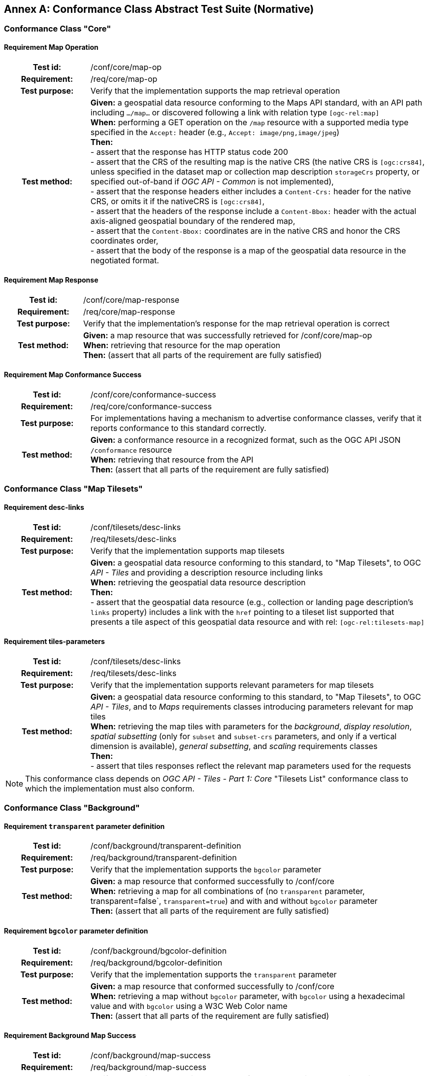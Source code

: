 [appendix]
:appendix-caption: Annex
[[annex-ats]]
== Conformance Class Abstract Test Suite (Normative)

=== Conformance Class "Core"

==== Requirement Map Operation
[cols=">20h,<80d",width="100%"]
|===
|Test id: |/conf/core/map-op
|Requirement: |/req/core/map-op
|Test purpose: | Verify that the implementation supports the map retrieval operation
|Test method: | *Given:* a geospatial data resource conforming to the Maps API standard, with an API path including `.../map...` or discovered following a link with relation type `[ogc-rel:map]` +
*When:* performing a GET operation on the `/map` resource with a supported media type specified in the `Accept:` header (e.g., `Accept: image/png,image/jpeg`) +
*Then:* +
- assert that the response has HTTP status code 200 +
- assert that the CRS of the resulting map is the native CRS (the native CRS is `[ogc:crs84]`, unless specified in the dataset map or collection map description `storageCrs` property, or specified out-of-band if _OGC API - Common_ is not implemented), +
- assert that the response headers either includes a `Content-Crs:` header for the native CRS, or omits it if the nativeCRS is `[ogc:crs84]`, +
- assert that the headers of the response include a `Content-Bbox:` header with the actual axis-aligned geospatial boundary of the rendered map, +
- assert that the `Content-Bbox:` coordinates are in the native CRS and honor the CRS coordinates order, +
- assert that the body of the response is a map of the geospatial data resource in the negotiated format.
|===

==== Requirement Map Response
[cols=">20h,<80d",width="100%"]
|===
|Test id: |/conf/core/map-response
|Requirement: |/req/core/map-response
|Test purpose: | Verify that the implementation's response for the map retrieval operation is correct
|Test method: | *Given:* a map resource that was successfully retrieved for /conf/core/map-op +
*When:* retrieving that resource for the map operation +
*Then:* (assert that all parts of the requirement are fully satisfied)
|===

==== Requirement Map Conformance Success
[cols=">20h,<80d",width="100%"]
|===
|Test id: |/conf/core/conformance-success
|Requirement: |/req/core/conformance-success
|Test purpose: | For implementations having a mechanism to advertise conformance classes, verify that it reports conformance to this standard correctly.
|Test method: | *Given:* a conformance resource in a recognized format, such as the OGC API JSON `/conformance` resource +
*When:* retrieving that resource from the API +
*Then:* (assert that all parts of the requirement are fully satisfied)
|===

=== Conformance Class "Map Tilesets"

==== Requirement desc-links
[cols=">20h,<80d",width="100%"]
|===
|Test id: |/conf/tilesets/desc-links
|Requirement: |/req/tilesets/desc-links
|Test purpose: | Verify that the implementation supports map tilesets
|Test method: | *Given:* a geospatial data resource conforming to this standard, to "Map Tilesets", to OGC _API - Tiles_ and providing a description resource including links +
*When:* retrieving the geospatial data resource description +
*Then:* +
- assert that the geospatial data resource (e.g., collection or landing page description's `links` property) includes a link with the `href` pointing to a tileset list supported that presents a tile aspect of this geospatial data resource and with rel: `[ogc-rel:tilesets-map]`
|===

==== Requirement tiles-parameters
[cols=">20h,<80d",width="100%"]
|===
|Test id: |/conf/tilesets/desc-links
|Requirement: |/req/tilesets/desc-links
|Test purpose: | Verify that the implementation supports relevant parameters for map tilesets
|Test method: | *Given:* a geospatial data resource conforming to this standard, to "Map Tilesets", to OGC _API - Tiles_, and to _Maps_ requirements classes introducing parameters relevant for map tiles  +
*When:* retrieving the map tiles with parameters for the _background_, _display resolution_, _spatial subsetting_ (only for `subset` and `subset-crs` parameters, and only if a vertical dimension is available), _general subsetting_, and _scaling_ requirements classes +
*Then:* +
- assert that tiles responses reflect the relevant map parameters used for the requests
|===


NOTE: This conformance class depends on _OGC API - Tiles - Part 1: Core_ "Tilesets List" conformance class to which the implementation must also conform.

=== Conformance Class "Background"

==== Requirement `transparent` parameter definition
[cols=">20h,<80d",width="100%"]
|===
|Test id: |/conf/background/transparent-definition
|Requirement: |/req/background/transparent-definition
|Test purpose: | Verify that the implementation supports the `bgcolor` parameter
|Test method: | *Given:* a map resource that conformed successfully to /conf/core +
*When:* retrieving a map for all combinations of (no `transparent` parameter, transparent=false`, `transparent=true`) and with and without `bgcolor` parameter +
*Then:* (assert that all parts of the requirement are fully satisfied)
|===

==== Requirement `bgcolor` parameter definition
[cols=">20h,<80d",width="100%"]
|===
|Test id: |/conf/background/bgcolor-definition
|Requirement: |/req/background/bgcolor-definition
|Test purpose: | Verify that the implementation supports the `transparent` parameter
|Test method: | *Given:* a map resource that conformed successfully to /conf/core +
*When:* retrieving a map without `bgcolor` parameter, with `bgcolor` using a hexadecimal value and with `bgcolor` using a W3C Web Color name +
*Then:* (assert that all parts of the requirement are fully satisfied)
|===

==== Requirement Background Map Success
[cols=">20h,<80d",width="100%"]
|===
|Test id: |/conf/background/map-success
|Requirement: |/req/background/map-success
|Test purpose: | Verify that the implementation's response for the map retrieval operation with a background color and/or transparent parameter is correct
|Test method: | *Given:* a map resource that conformed successfully to /conf/core +
*When:* for all combinations of (no `transparent` parameter, transparent=false`, `transparent=true`) and (without `bgcolor` parameter, with `bgcolor` using a hexadecimal value and with `bgcolor` using a W3C Web Color name) +
*Then:* (assert that all parts of the requirement are fully satisfied)
|===

=== Conformance Class "Collection Selection"

==== Requirement `collections` parameter definition
[cols=">20h,<80d",width="100%"]
|===
|Test id: |/conf/collections-selection/query-collections
|Requirement: |/req/collections-selection/query-collections
|Test purpose: | Verify that the implementation supports the `collections` parameter
|Test method: | *Given:* a map resource that conformed successfully to /conf/core and that is understood to consist of multiple collections (e.g., a dataset advertising support for Dataset Map and featuring multiple collections) +
*When:* retrieving a map using the `collections` parameter with one and multiple _collectionsIds_ +
*Then:* (assert that all parts of the requirement are fully satisfied)
|===

==== Requirement Collection Selection Response
[cols=">20h,<80d",width="100%"]
|===
|Test id: |/conf/collections-selection/collections-response
|Requirement: |/req/collections-selection/collections-response
|Test purpose: | Verify that the implementation responds correctly to map requests using the `collections` parameter
|Test method: | *Given:* a map resource that conformed successfully to /conf/core and that is understood to consist of multiple collections (e.g., a dataset advertising support for Dataset Map and featuring multiple collections) +
*When:* retrieving a map using the `collections` parameter with one and multiple _collectionsIds_ +
*Then:* (assert that all parts of the requirement are fully satisfied)
|===

=== Conformance Class "Scaling"

==== Requirement `width` parameter definition
[cols=">20h,<80d",width="100%"]
|===
|Test id: |/conf/scaling/width-definition
|Requirement: |/req/scaling/width-definition
|Test purpose: | Verify that the implementation supports the (scaling) `width` parameter correctly for map requests
|Test method: | *Given:* a map resource that conformed successfully to /conf/core +
*When:* retrieving maps using `width` parameter for different values, as well as the same `bbox` parameter if spatial subsetting is supported, with and without `height` parameter, with and without `mm-per-pixel` parameter if display resolution is supported +
*Then:* (assert that all parts of the requirement are fully satisfied)
|===

==== Requirement `height` parameter definition
[cols=">20h,<80d",width="100%"]
|===
|Test id: |/conf/scaling/height-definition
|Requirement: |/req/scaling/height-definition
|Test purpose: | Verify that the implementation supports responds the (scaling) `height` parameter correctly for map requests
|Test method: | *Given:* a map resource that conformed successfully to /conf/core +
*When:* retrieving maps using `height` parameter for different values, as well as the same `bbox` parameter if spatial subsetting is supported, with and without `width` parameter, with and without `mm-per-pixel` parameter if display resolution is supported +
*Then:* (assert that all parts of the requirement are fully satisfied)
|===

==== Requirement `scale-denominator` parameter definition
[cols=">20h,<80d",width="100%"]
|===
|Test id: |/conf/scaling/scale-denominator-definition
|Requirement: |/req/scaling/scale-denominator-definition
|Test purpose: | Verify that the implementation supports the `scale-denominator` parameter correctly for map requests
|Test method: | *Given:* a map resource that conformed successfully to /conf/core +
*When:* retrieving maps using the `scale-denominator` parameter, combining all possibilities of with and without `width` and/or `height` parameters, with and without `bbox` and `center` parameter if spatial subsetting is supported, with and without `mm-per-pixel` parameter if display resolution is supported +
*Then:* (assert that all parts of the requirement are fully satisfied)
|===

=== Conformance Class "Display Resolution"

==== Requirement `mm-per-pixel` parameter definition
[cols=">20h,<80d",width="100%"]
|===
|Test id: |/conf/display-resolution/mm-per-pixel-definition
|Requirement: |/req/display-resolution/mm-per-pixel-definition
|Test purpose: | Verify that the implementation supports the `mm-per-pixel` parameter
|Test method: | *Given:* a map resource that conformed successfully to /conf/core +
*When:* retrieving maps using the `mm-per-pixel` parameter, for different styles if styled maps are supported, combining all possibilities of with and without `width` and/or `height` parameters, with and without `bbox` and `center` parameter if spatial subsetting is supported, with and without `mm-per-pixel` parameter if display resolution is supported +
*Then:* (assert that all parts of the requirement are fully satisfied)
|===

==== Requirement Display Resolution Map Success
[cols=">20h,<80d",width="100%"]
|===
|Test id: |/conf/display-resolution/map-success
|Requirement: |/req/display-resolution/map-success
|Test purpose: | Verify that the implementation responds correctly to map requests using the `mm-per-pixel` parameter
|Test method: | *Given:* a map resource that conformed successfully to /conf/core +
*When:* retrieving maps using the `mm-per-pixel` parameter, for different styles if styled maps are supported, combining all possibilities of with and without `width` and/or `height` parameters, with and without `bbox` and `center` parameter if spatial subsetting is supported, with and without `mm-per-pixel` parameter if display resolution is supported +
*Then:* (assert that all parts of the requirement are fully satisfied)
|===

=== Conformance Class "Spatial Subsetting"

==== Requirement `bbox-crs` parameter definition
[cols=">20h,<80d",width="100%"]
|===
|Test id: |/conf/spatial-subsetting/bbox-crs
|Requirement: |/req/spatial-subsetting/bbox-crs
|Test purpose: | Verify that the implementation supports the `bbox-crs` parameter for specifying the CRS of the `bbox` parameter correctly
|Test method: | *Given:* a map resource that conformed successfully to /conf/core +
*When:* retrieving maps using `bbox` and `bbox-crs` parameter for different values, as well as different values for the `crs` parameter if supported and applicable, +
*Then:* (assert that all parts of the requirement are fully satisfied)
|===

==== Requirement `subset-crs` parameter definition
[cols=">20h,<80d",width="100%"]
|===
|Test id: |/conf/spatial-subsetting/subset-crs
|Requirement: |/req/spatial-subsetting/subset-crs
|Test purpose: | Verify that the implementation supports the `subset-crs` parameter for specifying the CRS of the `subset` parameter correctly
|Test method: | *Given:* a map resource that conformed successfully to /conf/core +
*When:* retrieving maps using `subset` and `subset-crs` parameter for different values (using the correct spatial axes), as well as different values for the `crs` parameter if supported and applicable, +
*Then:* (assert that all parts of the requirement are fully satisfied)
|===

==== Requirement `center-crs` parameter definition
[cols=">20h,<80d",width="100%"]
|===
|Test id: |/conf/spatial-subsetting/center-crs
|Requirement: |/req/spatial-subsetting/center-crs
|Test purpose: | Verify that the implementation supports the `center-crs` parameter for specifying the CRS of the `center` parameter correctly
|Test method: | *Given:* a map resource that conformed successfully to /conf/core +
*When:* retrieving maps using `center` and `center-crs` parameter for different values, as well as different values for the `crs` parameter if supported and applicable, +
*Then:* (assert that all parts of the requirement are fully satisfied)
|===

==== Requirement `bbox` parameter definition
[cols=">20h,<80d",width="100%"]
|===
|Test id: |/conf/spatial-subsetting/bbox-definition
|Requirement: |/req/spatial-subsetting/bbox-definition
|Test purpose: | Verify that the implementation supports the `bbox` parameter
|Test method: | *Given:* a map resource that conformed successfully to /conf/core +
*When:* retrieving maps using the `bbox` parameter (with and without the `bbox-crs` parameter), +
*Then:* (assert that all parts of the requirement are fully satisfied)
|===

==== Requirement spatial subsetting `subset` parameter definition
[cols=">20h,<80d",width="100%"]
|===
|Test id: |/conf/spatial-subsetting/subset-definition
|Requirement: |/req/spatial-subsetting/subset-definition
|Test purpose: | Verify that the implementation supports the `subset` parameter for spatial subsetting
|Test method: | *Given:* a map resource that conformed successfully to /conf/core +
*When:* retrieving maps using the `subset` parameter (with and without the `subset-crs` parameter, for the correct spatial axes), +
*Then:* (assert that all parts of the requirement are fully satisfied)
|===

==== Requirement `center` parameter definition
[cols=">20h,<80d",width="100%"]
|===
|Test id: |/conf/spatial-subsetting/center-definition
|Requirement: |/req/spatial-subsetting/center-definition
|Test purpose: | Verify that the implementation supports the `center` parameter correctly
|Test method: | *Given:* a map resource that conformed successfully to /conf/core +
*When:* retrieving maps using the `center` parameter (with and without the `center-crs` parameter), +
*Then:* (assert that all parts of the requirement are fully satisfied)
|===

==== Requirement subsetting `width` and `height` parameters definition
[cols=">20h,<80d",width="100%"]
|===
|Test id: |/conf/spatial-subsetting/width-height
|Requirement: |/req/spatial-subsetting/width-height
|Test purpose: | Verify that the implementation supports the `width` and `height` parameter for spatial subsetting when used together with the `center` and/or the `scale-denominator` parameters
|Test method: | *Given:* a map resource that conformed successfully to /conf/core +
*When:* retrieving maps using the `center` parameter together, with the `width` and/or `height` (with and without the `center-crs` parameter), with and without the `scale-denominator` parameter if scaling is supported +
*Then:* (assert that all parts of the requirement are fully satisfied)
|===

==== Requirement map subset success
[cols=">20h,<80d",width="100%"]
|===
|Test id: |/conf/spatial-subsetting/map-success
|Requirement: |/req/spatial-subsetting/map-success
|Test purpose: | Verify that the implementation responds correctly to map requests using subsetting parameters (`bbox`, `subset` or `center`)
|Test method: | *Given:* a map resource that conformed successfully to /conf/core +
*When:* retrieving maps using the `bbox` (with and without the `bbox-crs` parameter), `subset` (with and without the `subset-crs` parameter), and `center` parameter (with and without the `center-crs` parameter, with the `width` and/or `height` parameter, with and without the `scale-denominator` parameter if scaling is supported +
*Then:* (assert that all parts of the requirement are fully satisfied)
|===

==== Requirement map subset response
[cols=">20h,<80d",width="100%"]
|===
|Test id: |/conf/spatial-subsetting/subset-response
|Requirement: |/req/spatial-subsetting/subset-response
|Test purpose: | Verify that the implementation responds correctly to map requests using the `subset` parameter
|Test method: | *Given:* a map resource that conformed successfully to /conf/core +
*When:* retrieving maps using the `subset` (with and without the `subset-crs` parameter) +
*Then:* (assert that all parts of the requirement are fully satisfied)
|===

=== Conformance Class "Date and Time"

==== Requirement `datetime` parameter definition
[cols=">20h,<80d",width="100%"]
|===
|Test id: |/conf/datetime/datetime-definition
|Requirement: |/req/datetime/datetime-definition
|Test purpose: | Verify that the implementation supports the `datetime` parameter
|Test method: | *Given:* a map resource that conformed successfully to /conf/core +
*When:* retrieving maps using the `datetime` parameter +
*Then:* (assert that all parts of the requirement are fully satisfied)
|===

==== Requirement `datetime` parameter response
[cols=">20h,<80d",width="100%"]
|===
|Test id: |/conf/datetime/datetime-response
|Requirement: |/req/datetime/datetime-response
|Test purpose: | Verify that the implementation responds correctly to map requests using the `datetime` parameter
|Test method: | *Given:* a map resource that conformed successfully to /conf/core +
*When:* retrieving maps using the `datetime` parameter +
*Then:* (assert that all parts of the requirement are fully satisfied)
|===

==== Requirement temporal `subset` parameter definition
[cols=">20h,<80d",width="100%"]
|===
|Test id: |/conf/datetime/subset-definition
|Requirement: |/req/datetime/subset-definition
|Test purpose: | Verify that the implementation supports temporal subsetting using the `subset` parameter
|Test method: | *Given:* a map resource that conformed successfully to /conf/core +
*When:* retrieving maps using the `subset` parameter with the `time` axis +
*Then:* (assert that all parts of the requirement are fully satisfied)
|===

==== Requirement temporal axis
[cols=">20h,<80d",width="100%"]
|===
|Test id: |/conf/datetime/axis
|Requirement: |/req/datetime/axis
|Test purpose: | Verify that the implementation supports the `time` axis for temporal subsetting using the `subset` parameter
|Test method: | *Given:* a map resource that conformed successfully to /conf/core +
*When:* retrieving maps using the `subset` parameter with the `time` axis +
*Then:* (assert that all parts of the requirement are fully satisfied)
|===

==== Requirement temporal subset response
[cols=">20h,<80d",width="100%"]
|===
|Test id: |/conf/datetime/subset-response
|Requirement: |/req/datetime/subset-response
|Test purpose: | Verify that the implementation responds correctly to temporal subsetting requests using the `subset` parameter
|Test method: | *Given:* a map resource that conformed successfully to /conf/core +
*When:* retrieving maps using the `subset` parameter with the `time` axis +
*Then:* (assert that all parts of the requirement are fully satisfied)
|===

==== Requirement temporal subsetting success
[cols=">20h,<80d",width="100%"]
|===
|Test id: |/conf/datetime/map-success
|Requirement: |/req/datetime/map-success
|Test purpose: | Verify that the implementation responds correctly to temporal subsetting requests
|Test method: | *Given:* a map resource that conformed successfully to /conf/core +
*When:* retrieving maps using the `subset` parameter with the `time` axis +
*Then:* (assert that all parts of the requirement are fully satisfied)
|===

=== Conformance Class "General Subsetting"

==== Requirement uniform additional dimensions
[cols=">20h,<80d",width="100%"]
|===
|Test id: |/conf/general-subsetting/uniform-additional-dimensions
|Requirement: |/req/general-subsetting/uniform-additional-dimensions
|Test purpose: | Verify that the implementation describes the extent of all additional dimensions of the data resource using the uniform additional dimension schema (using `interval`, `crs/trs/vrs` and optionally `grid`).
|Test method: | *Given:* a map resource that conformed successfully to /conf/core for which an extent description is available +
*When:* retrieving the description of the data resource +
*Then:* (assert that all parts of the requirement are fully satisfied)
|===

==== Requirement general subsetting `subset` parameter
[cols=">20h,<80d",width="100%"]
|===
|Test id: |/conf/general-subsetting/subset-definition
|Requirement: |/req/general-subsetting/subset-definition
|Test purpose: | Verify that the implementation supports general subsetting using the `subset` parameter
|Test method: | *Given:* a map resource that conformed successfully to /conf/core +
*When:* retrieving maps using the `subset` parameter for an additional dimension besides space and time +
*Then:* (assert that all parts of the requirement are fully satisfied)
|===

==== Requirement general subsetting `subset-crs` parameter
[cols=">20h,<80d",width="100%"]
|===
|Test id: |/conf/general-subsetting/subset-crs
|Requirement: |/req/general-subsetting/subset-crs
|Test purpose: | Verify that the implementation supports the `subset-crs` parameter to specify the CRS of the `subset` parameter
|Test method: | *Given:* a map resource that conformed successfully to /conf/core +
*When:* retrieving maps using the `subset` parameter and the `subset-crs` parameter for an additional dimension besides space and time +
*Then:* (assert that all parts of the requirement are fully satisfied)
|===

=== Conformance Class "Coordinate Reference System"

==== Requirement `crs` parameter definition
[cols=">20h,<80d",width="100%"]
|===
|Test id: |/conf/crs/crs-definition
|Requirement: |/req/crs/crs-definition
|Test purpose: | Verify that the implementation supports the output `crs` paramter for map requests
|Test method: | *Given:* a map resource that conformed successfully to /conf/core +
*When:* retrieving maps with the `crs` parameter for different available CRS and without +
*Then:* (assert that all parts of the requirement are fully satisfied)
|===

==== Requirement CRS map sucess
[cols=">20h,<80d",width="100%"]
|===
|Test id: |/conf/crs/map-success
|Requirement: |/req/crs/map-success
|Test purpose: | Verify that the implementation responds correctly to map requests using the `crs` parameter
|Test method: | *Given:* a map resource that conformed successfully to /conf/core +
*When:* retrieving maps with the `crs` parameter for different available CRS and without +
*Then:* (assert that all parts of the requirement are fully satisfied)
|===

=== Conformance Class "Orientation"

==== Requirement `orientation` parameter
[cols=">20h,<80d",width="100%"]
|===
|Test id: |/conf/orientation/orientation
|Requirement: |/req/orientation/orientation
|Test purpose: | Verify that the implementation supports the `orientation` parameter correctly for map requests
|Test method: | *Given:* a map resource that conformed successfully to /conf/core +
*When:* retrieving maps with the `orientation` parameter for different values and without +
*Then:* (assert that all parts of the requirement are fully satisfied)
|===

==== Requirement orientation response headers
[cols=">20h,<80d",width="100%"]
|===
|Test id: |/conf/orientation/response-headers
|Requirement: |/req/orientation/response-headers
|Test purpose: | Verify that the implementation includes the correct response headers for map requests using the `orientation` parameter.
|Test method: | *Given:* a map resource that conformed successfully to /conf/core +
*When:* retrieving maps with the `orientation` parameter for different values and without +
*Then:* (assert that all parts of the requirement are fully satisfied)
|===

=== Conformance Class "Custom Projection CRS"

==== Requirement `crs-proj-method` parameter
[cols=">20h,<80d",width="100%"]
|===
|Test id: |/conf/projection/crs-proj-method
|Requirement: |/req/projection/crs-proj-method
|Test purpose: | Verify that the implementation supports the `crs-proj-method` parameter correctly for map requests
|Test method: | *Given:* a map resource that conformed successfully to /conf/core and passing /conf/projections/projections-response +
*When:* retrieving maps with the `crs-proj-method` parameter for different available values as listed in `/projectionsAndDatums` +
*Then:* (assert that all parts of the requirement are fully satisfied)
|===

==== Requirement `crs-proj-params` parameter
[cols=">20h,<80d",width="100%"]
|===
|Test id: |/conf/projection/crs-proj-params
|Requirement: |/req/projection/crs-proj-params
|Test purpose: | Verify that the implementation supports the `crs-proj-params` parameter correctly for map requests
|Test method: | *Given:* a map resource that conformed successfully to /conf/core and passing /conf/projections/projections-response +
*When:* retrieving maps with the `crs-proj-method` parameter for different available values and different values of the associated method parameters as listed in `/projectionsAndDatums` +
*Then:* (assert that all parts of the requirement are fully satisfied)
|===

==== Requirement  `crs-proj-center` parameter
[cols=">20h,<80d",width="100%"]
|===
|Test id: |/conf/projection/crs-proj-center-definition
|Requirement: |/req/projection/crs-proj-center-definition
|Test purpose: | Verify that the implementation supports the `crs-proj-center` parameter correctly for map requests
|Test method: | *Given:* a map resource that conformed successfully to /conf/core and passing /conf/projections/projections-response +
*When:* retrieving maps with the `crs-proj-method` parameter for different available values as listed in `/projectionsAndDatums` and the `crs-proj-center` parameter for different values +
*Then:* (assert that all parts of the requirement are fully satisfied)
|===

==== Requirement `crs-datum` parameter
[cols=">20h,<80d",width="100%"]
|===
|Test id: |/conf/projection/crs-datum
|Requirement: |/req/projection/crs-datum
|Test purpose: | Verify that the implementation supports the `crs-datum` parameter correctly for map requests
|Test method: | *Given:* a map resource that conformed successfully to /conf/core and passing /conf/projections/projections-response +
*When:* retrieving maps with the `crs-datum` parameter for different available values as listed in `/projectionsAndDatums` +
*Then:* (assert that all parts of the requirement are fully satisfied)
|===

==== Requirement custom CRS projection response headers
[cols=">20h,<80d",width="100%"]
|===
|Test id: |/conf/projection/response-headers
|Requirement: |/req/projection/response-headers
|Test purpose: | Verify that the implementation responds to map requests using the `crs-proj-method` parameter and/or `crs-datum` with the correct response headers
|Test method: | *Given:* a map resource that conformed successfully to /conf/core and passing /conf/projections/projections-response +
*When:* retrieving maps with the `crs-proj-method` parameter for different available values, different values of the associated method parameters (using both `crs-proj-center` and `crs-proj-params`), and different values for `crs-proj-datums` as listed in `/projectionsAndDatums` +
*Then:* (assert that all parts of the requirement are fully satisfied)
|===

==== Requirement `/projectionsAndDatums` resource
[cols=">20h,<80d",width="100%"]
|===
|Test id: |/conf/projection/projections-resource
|Requirement: |/req/projection/projections-resource
|Test purpose: | Verify that the implementation supports retrieving the list of available projection operation methods, their parameters, and the list of available datums at `/projectionsAndDatums`
|Test method: | *Given:* an API being tested +
*When:* retrieving the `/projectionsAndDatums resource +
*Then:* (assert that all parts of the requirement are fully satisfied)
|===

==== Requirement `/projectionsAndDatums` response
[cols=">20h,<80d",width="100%"]
|===
|Test id: |/conf/projection/projections-response
|Requirement: |/req/projection/projections-response
|Test purpose: | Verify that the implementation responds correctly to a request for the `/projectionsAndDatums` resource, conforming to the JSON schema and using the correct URIs
|Test method: | *Given:* an API being tested passing /conf/projection/projections-resource +
*When:* retrieving the `/projectionsAndDatums resource` +
*Then:* (assert that all parts of the requirement are fully satisfied)
|===

=== Conformance Class "Collection Map"

==== Requirement collection map operation
[cols=">20h,<80d",width="100%"]
|===
|Test id: |/conf/collection-map/map-operation
|Requirement: |/req/collection-map/map-operation
|Test purpose: | Verify that the implementation supports retrieving maps from an OGC API collections
|Test method: | *Given:* an OGC API collection correctly linking to a map resource as per /conf/collection-map/desc-links +
*When:* retrieving a map for that collection resource as per /conf/core +
*Then:* (assert that all parts of the requirement are fully satisfied)
|===

==== Requirement collection description links
[cols=">20h,<80d",width="100%"]
|===
|Test id: |/conf/collection-map/desc-links
|Requirement: |/req/collection-map/desc-links
|Test purpose: | Verify that the implementation links correctly from the collection description resource to the map resource
|Test method: | *Given:* a collection from an API conforming to OGC API - Common - Part 2: Geospatial Data "Collections" conformance class +
*When:* retrieving the JSON representation of the description for that collection +
*Then:* (assert that all parts of the requirement are fully satisfied)
|===

==== Requirement collection description CRS
[cols=">20h,<80d",width="100%"]
|===
|Test id: |/conf/collection-map/desc-crs
|Requirement: |/req/collection-map/desc-crs
|Test purpose: | Verify that the implementation describes the supported CRS correctly in its collection description resources
|Test method: | *Given:* an API conforming to OGC API - Common - Part 2: Geospatial Data "Collections" conformance class +
*When:* retrieving the JSON representation of the description for that collection +
*Then:* (assert that all parts of the requirement are fully satisfied)
|===

=== Conformance Class "Dataset map"

==== Requirement dataset map operation
[cols=">20h,<80d",width="100%"]
|===
|Test id: |/conf/dataset-map/operation
|Requirement: |/req/dataset-map/operation
|Test purpose: | Verify that the implementation supports retrieving dataset maps from an OGC API dataset
|Test method: | *Given:* an OGC API dataset correctly linking to a map resource as per /conf/dataset-map/landingpage +
*When:* retrieving a map for that dataset resource as per /conf/core +
*Then:* (assert that all parts of the requirement are fully satisfied)
|===

==== Requirement dataset landing page
[cols=">20h,<80d",width="100%"]
|===
|Test id: |/conf/dataset-map/landingpage
|Requirement: |/req/dataset-map/landingpage
|Test purpose: | Verify that the implementation supports linking properly from an OGC API landing page to a map resource
|Test method: | *Given:* a dataset provided by an API conforming to OGC API - Common - Part 1: Core +
*When:* retrieving the JSON representation of the landing page description for that dataset +
*Then:* (assert that all parts of the requirement are fully satisfied)
|===

==== Requirement dataset description extent
[cols=">20h,<80d",width="100%"]
|===
|Test id: |/conf/dataset-map/desc-extent
|Requirement: |/req/dataset-map/desc-extent
|Test purpose: | Verify that the implementation describes the extent of the dataset correctly from the landing page
|Test method: | *Given:* a dataset provided by an API conforming to OGC API - Common - Part 1: Core +
*When:* retrieving the JSON representation of the landing page description for that dataset +
*Then:* (assert that all parts of the requirement are fully satisfied)
|===

==== Requirement dataset description CRS
[cols=">20h,<80d",width="100%"]
|===
|Test id: |/conf/dataset-map/desc-crs
|Requirement: |/req/dataset-map/desc-crs
|Test purpose: | Verify that the implementation describes the supported CRS correctly in its landing page resource
|Test method: | *Given:* a dataset provided by an API conforming to OGC API - Common - Part 1: Core +
*When:* retrieving the JSON representation of the landing page description for that dataset +
*Then:* (assert that all parts of the requirement are fully satisfied)
|===

=== Conformance Class "Styled Map"

==== Requirement styled map operation
[cols=">20h,<80d",width="100%"]
|===
|Test id: |/conf/styled-map/map-operation
|Requirement: |/req/styled-map/map-operation
|Test purpose: | Verify that the implementation supports retrieving maps from _OGC API - Styles_ style resources
|Test method: | *Given:* an OGC API style correctly linking to a map resource as per /conf/styled-map/desc-links +
*When:* retrieving a map for that style as per /conf/core +
*Then:* (assert that all parts of the requirement are fully satisfied)
|===

==== Requirement styled map links
[cols=">20h,<80d",width="100%"]
|===
|Test id: |/conf/styled-map/desc-links
|Requirement: |/req/styled-map/desc-links
|Test purpose: | Verify that the implementation links correctly from a style resource to a map resource
|Test method: | *Given:* a list of styles provided by an API conforming to OGC API - Styles - Part 1: Core +
*When:* retrieving the JSON representation of that list of styles +
*Then:* (assert that all parts of the requirement are fully satisfied)
|===

=== Conformance Class "PNG"

==== Requirement PNG map content
[cols=">20h,<80d",width="100%"]
|===
|Test id: |/conf/png/content
|Requirement: |/req/png/content
|Test purpose: | Verify that the implementation supports retrieving maps negotiating for PNG content
|Test method: | *Given:* a map resource that conformed successfully to /conf/core +
*When:* retrieving a PNG (`image/png`) representation of a map resource through HTTP content negotiation +
*Then:* (assert that all parts of the requirement are fully satisfied)
|===

=== Conformance Class "JPEG"

==== Requirement JPEG map content
[cols=">20h,<80d",width="100%"]
|===
|Test id: |/conf/jpeg/content
|Requirement: |/req/jpeg/content
|Test purpose: | Verify that the implementation supports retrieving maps negotiating for JPEG content
|Test method: | *Given:* a map resource that conformed successfully to /conf/core +
*When:* retrieving a JPEG (`image/jpeg`) representation of a map resource through HTTP content negotiation +
**Then:** (assert that all parts of the requirement are fully satisfied)
|===

=== Conformance Class "JPEG XL"

==== Requirement JPEG XL map content
[cols=">20h,<80d",width="100%"]
|===
|Test id: |/conf/jpegxl/content
|Requirement: |/req/jpegxl/content
|Test purpose: | Verify that the implementation supports retrieving maps negotiating for JPEG XL content
|Test method: | *Given:* a map resource that conformed successfully to /conf/core +
*When:* retrieving a JPEG XL (`image/jxl`) representation of a map resource through HTTP content negotiation +
**Then:** (assert that all parts of the requirement are fully satisfied)
|===

=== Conformance Class "TIFF"

==== Requirement TIFF map content
[cols=">20h,<80d",width="100%"]
|===
|Test id: |/conf/tiff/content
|Requirement: |/req/tiff/content
|Test purpose: | Verify that the implementation supports retrieving maps negotiating for TIFF and/or GeoTIFF content
|Test method: | *Given:* a map resource that conformed successfully to /conf/core +
*When:* retrieving a TIFF (`image/tiff`) and GeoTIFF (`image/tiff; application=geotiff`) representation of a map resource through HTTP content negotiation +
*Then:* (assert that all parts of the requirement are fully satisfied)
|===

=== Conformance Class "SVG"

==== Requirement SVG map content
[cols=">20h,<80d",width="100%"]
|===
|Test id: |/conf/svg/content
|Requirement: |/req/svg/content
|Test purpose: | Verify that the implementation supports retrieving maps negotiating for SVG content
|Test method: | *Given:* a map resource that conformed successfully to /conf/core +
*When:* retrieving an SVG (`image/svg+xml`) representation of a map resource through HTTP content negotiation +
*Then:* (assert that all parts of the requirement are fully satisfied)
|===

=== Conformance Class "HTML"

==== Requirement HTML map content
[cols=">20h,<80d",width="100%"]
|===
|Test id: |/conf/html/content
|Requirement: |/req/html/content
|Test purpose: | Verify that the implementation supports retrieving maps negotiating for HTML content
|Test method: | *Given:* a map resource that conformed successfully to /conf/core +
*When:* retrieving an (`text/html`) HTML representation of a map resource HTTP content negotiation +
*Then:* (assert that all parts of the requirement are fully satisfied)
|===

=== Conformance Class "OpenAPI 3.0 Specification"

==== Requirement OpenAPI definition completeness
[cols=">20h,<80d",width="100%"]
|===
|Test id: |/conf/oas30/completeness
|Requirement: |/req/oas30/completeness
|Test purpose: | Verify that the implementation completely and correctly describes the map resources
|Test method: | *Given:* an API conforming to _OGC API - Common - Part 1: Core_ "OAS30" requirements class +
*When:* retrieving the OpenAPI 3.0 API description +
*Then:* (assert that all parts of the requirement are fully satisfied)
|===

==== Requirement OpenAPI operation IDs
[cols=">20h,<80d",width="100%"]
|===
|Test id: |/conf/oas30/operation-id
|Requirement: |/req/oas30/operation-id
|Test purpose: | Verify that the implementation uses the correct OpenAPI operation Id suffixes to identify the resources defined in the Maps API Standard
|Test method: | *Given:* an API conforming to _OGC API - Common - Part 1: Core_ "OAS30" requirements class +
*When:* retrieving the OpenAPI 3.0 API description +
*Then:* (assert that all parts of the requirement are fully satisfied)
|===
